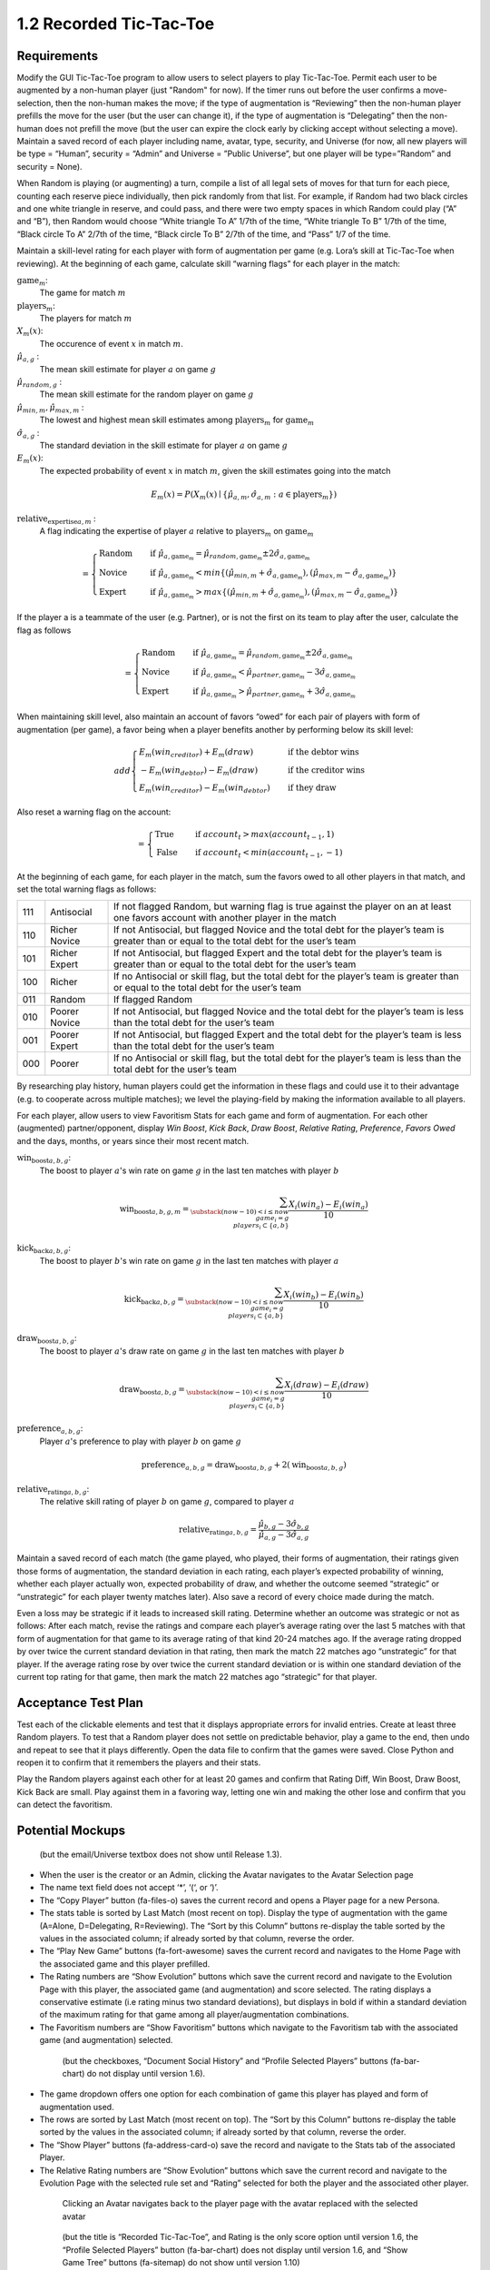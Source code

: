 ========================
1.2 Recorded Tic-Tac-Toe
========================

Requirements
------------

Modify the GUI Tic-Tac-Toe program to allow users to select players 
to play Tic-Tac-Toe. Permit each user to be augmented by a non-human 
player (just "Random" for now). If the timer runs out before the user 
confirms a move-selection, then the non-human makes the move; if the 
type of augmentation is “Reviewing” then the non-human player prefills 
the move for the user (but the user can change it), if the type of 
augmentation is “Delegating” then the non-human does not prefill the 
move (but the user can expire the clock early by clicking accept 
without selecting a move). Maintain a saved record of each player 
including name, avatar, type, security, and Universe (for now, all 
new players will be type = “Human”, security = “Admin” and Universe 
= ”Public Universe”, but one player will be type=”Random” and 
security = None). 

When Random is playing (or augmenting) a turn, compile a list of all 
legal sets of moves for that turn for each piece, counting each 
reserve piece individually, then pick randomly from that list. For 
example, if Random had two black circles and one white triangle in 
reserve, and could pass, and there were two empty spaces in which 
Random could play (“A” and “B”), then Random would choose “White 
triangle To A” 1/7th of the time, “White triangle To B” 1/7th of the 
time, “Black circle To A” 2/7th of the time, “Black circle To B” 
2/7th of the time, and “Pass” 1/7 of the time.  

Maintain a skill-level rating for each player with form of 
augmentation per game (e.g. Lora’s skill at Tic-Tac-Toe when 
reviewing). At the beginning of each game, calculate skill “warning 
flags” for each player in the match:

:math:`\text{game}_m`:
  The game for match :math:`m`
  
:math:`\text{players}_m`:
  The players for match :math:`m`
  
:math:`X_m(x)`:
  The occurence of event :math:`x` in match :math:`m`. 
  
:math:`\hat{\mu}_{a, g}` :
  The mean skill estimate for player :math:`a` on 
  game :math:`g`   
  
:math:`\hat{\mu}_{random, g}` :
  The mean skill estimate for the random player on 
  game :math:`g`
  
:math:`\hat{\mu}_{min, m}, \hat{\mu}_{max, m}` :
  The lowest and highest mean skill estimates among 
  :math:`\text{players}_m` for :math:`\text{game}_m` 
  
:math:`\hat{\sigma}_{a, g}` :
  The standard deviation in the skill estimate for player :math:`a` on 
  game :math:`g`
  
:math:`E_m(x)`:
  The expected probability of event :math:`x` in match :math:`m`, given 
  the skill estimates going into the match  

.. math::
   E_m(x) = P(X_m(x) \mid \{\hat{\mu}_{a, m}, 
   \hat{\sigma}_{a, m} : a \in \text{players}_m \})
  
:math:`\text{relative_expertise}_{a, m}` :
  A flag indicating the expertise of player :math:`a` relative to 
  :math:`\text{players}_m` on :math:`\text{game}_m`

.. math::  
   =
    \begin{cases}
      \text{Random}       & \quad \text{if } \hat{\mu}_{a, \text{game}_m} 
      = \hat{\mu}_{random, \text{game}_m} \pm 2 \hat{\sigma}_{a, \text{game}_m}\\
      \text{Novice}  & \quad \text{if } \hat{\mu}_{a, \text{game}_m} 
      < min \{ (\hat{\mu}_{min, m} + \hat{\sigma}_{a, \text{game}_m}),  
      (\hat{\mu}_{max, m} - \hat{\sigma}_{a, \text{game}_m}) \}\\
      \text{Expert}  & \quad \text{if } \hat{\mu}_{a, \text{game}_m} 
      > max \{ (\hat{\mu}_{min, m} + \hat{\sigma}_{a, \text{game}_m}),  
      (\hat{\mu}_{max, m} - \hat{\sigma}_{a, \text{game}_m}) \}
    \end{cases}
  
If the player a is a teammate of the user (e.g. Partner), or is not the 
first on its team to play after the user, calculate the flag as follows

.. math::  
   =
    \begin{cases}
      \text{Random}       & \quad \text{if } \hat{\mu}_{a, \text{game}_m} 
      = \hat{\mu}_{random, \text{game}_m} \pm 2 \hat{\sigma}_{a, \text{game}_m}\\
      \text{Novice}  & \quad \text{if } \hat{\mu}_{a, \text{game}_m} 
      < \hat{\mu}_{partner, \text{game}_m} - 3 \hat{\sigma}_{a, \text{game}_m}\\
      \text{Expert}  & \quad \text{if } \hat{\mu}_{a, \text{game}_m} 
      > \hat{\mu}_{partner, \text{game}_m} + 3 \hat{\sigma}_{a, \text{game}_m}
    \end{cases}
    

When maintaining skill level, also maintain an account of favors 
“owed” for each pair of players with form of augmentation (per 
game), a favor being when a player benefits another by performing 
below its skill level: 

.. math::  
   add
    \begin{cases}
      E_m(win_{creditor}) + E_m(draw)   & \quad \text{if the debtor wins}\\
      -E_m(win_{debtor}) - E_m(draw)   & \quad \text{if the creditor wins}\\
      E_m(win_{creditor}) - E_m(win_{debtor})   & \quad \text{if they draw}
    \end{cases}

Also reset a warning flag on the account:

.. math::  
   =
    \begin{cases}
      \text{True}   & \quad \text{if } account_t > max(account_{t-1}, 1)\\
      \text{False}  & \quad \text{if } account_t < min(account_{t-1}, -1)
    \end{cases}

At the beginning of each game, for each player in the match, sum the 
favors owed to all other players in that match, and set the total 
warning flags as follows:

===  =============  ==========================================
111  Antisocial     If not flagged Random, but warning flag is 
                    true against the player on an at least one 
                    favors account with another player in the 
                    match
110  Richer Novice  If not Antisocial, but flagged Novice and 
                    the total debt for the player’s team is 
                    greater than or equal to the total debt for 
                    the user’s team
101  Richer Expert  If not Antisocial, but flagged Expert and 
                    the total debt for the player’s team is 
                    greater than or equal to the total debt for 
                    the user’s team
100  Richer         If no Antisocial or skill flag, but the 
                    total debt for the player’s team is greater 
                    than or equal to the total debt for the 
                    user’s team
011  Random         If flagged Random
010  Poorer Novice  If not Antisocial, but flagged Novice and 
                    the total debt for the player’s team is less 
                    than the total debt for the user’s team
001  Poorer Expert  If not Antisocial, but flagged Expert and 
                    the total debt for the player’s team is less 
                    than the total debt for the user’s team
000  Poorer         If no Antisocial or skill flag, but the 
                    total debt for the player’s team is less 
                    than the total debt for the user’s team
===  =============  ==========================================

By researching play history, human players could get the 
information in these flags and could use it to their advantage 
(e.g. to cooperate across multiple matches); we level the 
playing-field by making the information available to all players. 

For each player, allow users to view Favoritism Stats for each game 
and form of augmentation. For each other (augmented) 
partner/opponent, display *Win Boost*, *Kick Back*, *Draw Boost*, 
*Relative Rating*, *Preference*, *Favors Owed* and the days, months, 
or years since their most recent match.

:math:`\text{win_boost}_{a, b, g}`:
  The boost to player :math:`a`'s win rate on game :math:`g` in 
  the last ten matches with player :math:`b`

.. math::
   \text{win_boost}_{a, b, g, m} = 
       \sum_{\substack{
         (now-10) < i \le now \\
         game_i = g \\
         players_i \subset \{a, b\}
       }}
       \frac{X_i(win_a) - E_i(win_a)}{10}   

:math:`\text{kick_back}_{a, b, g}`:
  The boost to player :math:`b`'s win rate on game :math:`g` in 
  the last ten matches with player :math:`a`
  
.. math::
   \text{kick_back}_{a, b, g} = 
       \sum_{\substack{
         (now-10) < i \le now \\
         game_i = g \\
         players_i \subset \{a, b\}
       }}
       \frac{X_i(win_b) - E_i(win_b)}{10}  

:math:`\text{draw_boost}_{a, b, g}`:
  The boost to player :math:`a`'s draw rate on game :math:`g` in 
  the last ten matches with player :math:`b`
  
.. math::
   \text{draw_boost}_{a, b, g} = 
       \sum_{\substack{
         (now-10) < i \le now \\
         game_i = g \\
         players_i \subset \{a, b\}
       }}
       \frac{X_i(draw) - E_i(draw)}{10}  
 
:math:`\text{preference}_{a, b, g}`:
  Player :math:`a`'s preference to play with player :math:`b` on 
  game :math:`g`
  
.. math::
   \text{preference}_{a, b, g} = 
   \text{draw_boost}_{a, b, g} +
   2 (\text{win_boost}_{a, b, g})
 
:math:`\text{relative_rating}_{a, b, g}`:
  The relative skill rating of player :math:`b` on game :math:`g`, 
  compared to player :math:`a` 
  
.. math::
   \text{relative_rating}_{a, b, g} = 
   \frac{\hat{\mu}_{b, g} - 3 \hat{\sigma}_{b, g}}
   {\hat{\mu}_{a, g} - 3 \hat{\sigma}_{a, g}}
   
Maintain a saved record of each match (the game played, who played, 
their forms of augmentation, their ratings given those forms of 
augmentation, the standard deviation in each rating, each player’s 
expected probability of winning, whether each player actually won, 
expected probability of draw, and whether the outcome seemed 
“strategic” or “unstrategic” for each player twenty matches later). 
Also save a record of every choice made during the match. 

Even a loss may be strategic if it leads to increased skill rating. 
Determine whether an outcome was strategic or not as follows: After 
each match, revise the ratings and compare each player’s average 
rating over the last 5 matches with that form of augmentation for 
that game to its average rating of that kind 20-24 matches ago. If 
the average rating dropped by over twice the current standard 
deviation in that rating, then mark the match 22 matches ago 
“unstrategic” for that player. If the average rating rose by over 
twice the current standard deviation or is within one standard 
deviation of the current top rating for that game, then mark the 
match 22 matches ago “strategic” for that player.

 
Acceptance Test Plan
--------------------

Test each of the clickable elements and test that it displays 
appropriate errors for invalid entries. Create at least three 
Random players.  To test that a Random player does not settle 
on predictable behavior, play a game to the end, then undo and 
repeat to see that it plays differently. Open the data file to 
confirm that the games were saved. Close Python and reopen it 
to confirm that it remembers the players and their stats.

Play the Random players against each other for at least 20 games 
and confirm that Rating Diff, Win Boost, Draw Boost, Kick Back 
are small. Play against them in a favoring way, letting one win 
and making the other lose and confirm that you can detect the 
favoritism.


Potential Mockups
-----------------

.. figure:: images/Player.png

   (but the email/Universe textbox does not show until Release 1.3). 

* When the user is the creator or an Admin, clicking the Avatar 
  navigates to the Avatar Selection page
* The name text field does not accept ‘*’, ‘(‘, or ‘)’.
* The “Copy Player” button (fa-files-o) saves the current record 
  and opens a Player page for a new Persona. 
* The stats table is sorted by Last Match (most recent on top). 
  Display the type of augmentation with the game (A=Alone, 
  D=Delegating, R=Reviewing). The “Sort by this Column” buttons 
  re-display the table sorted by the values in the associated 
  column; if already sorted by that column, reverse the order.
* The “Play New Game” buttons (fa-fort-awesome) saves the current 
  record and navigates to the Home Page with the associated game
  and this player prefilled. 
* The Rating numbers are “Show Evolution” buttons which save the 
  current record and navigate to the Evolution Page with this 
  player, the associated game (and augmentation) and score 
  selected. The rating displays a conservative estimate (i.e 
  rating minus two standard deviations), but displays in bold if 
  within a standard deviation of the maximum rating for that game 
  among all player/augmentation combinations.
* The Favoritism numbers are “Show Favoritism” buttons which 
  navigate to the Favoritism tab with the associated game (and 
  augmentation) selected.
  
 .. figure:: images/Favoritism.png

   (but the checkboxes, “Document Social History” and “Profile 
   Selected Players” buttons (fa-bar-chart) do not display until 
   version 1.6). 

* The game dropdown offers one option for each combination of 
  game this player has played and form of augmentation used. 
* The rows are sorted by Last Match (most recent on top). The 
  “Sort by this Column” buttons re-display the table sorted by 
  the values in the associated column; if already sorted by that 
  column, reverse the order.
* The “Show Player” buttons (fa-address-card-o) save the record 
  and navigate to the Stats tab of the associated Player.
* The Relative Rating numbers are “Show Evolution” buttons which 
  save the current record and navigate to the Evolution Page with 
  the selected rule set and “Rating” selected for both the player 
  and the associated other player.
   
 .. figure:: images/HumanSelect.png

   Clicking an Avatar navigates back to the player page with the 
   avatar replaced with the selected avatar
   
 .. figure:: images/LearningCurve.png

   (but the title is “Recorded Tic-Tac-Toe”, and Rating is the only 
   score option until version 1.6, the “Profile Selected Players” 
   button (fa-bar-chart) does not display until version 1.6, and 
   “Show Game Tree” buttons (fa-sitemap) do not show until version 
   1.10)

* The player combobox offers all players. If the selected game is 
  not available for the new player, then select the first game 
  available for the new player. 
* The game combobox offers all games played by the selected player.  
  Selecting a game adds the curve to the graph.
* The score select offers only “Rating” for now, the title is 
  “Rating History”, and the x-axis is observed to date.
* The “Add Curve” button (fa-plus) inserts an identical row (same 
  player, rule_set, and score) with its own “Add Curve” button, 
  and replaces itself with a “Delete Curve” button. If multiple 
  curves display, also display a legend.
* The “Delete Curve” button (fa-trash-o) removes that row (and 
  adds an “Add Curve” button to the last).
